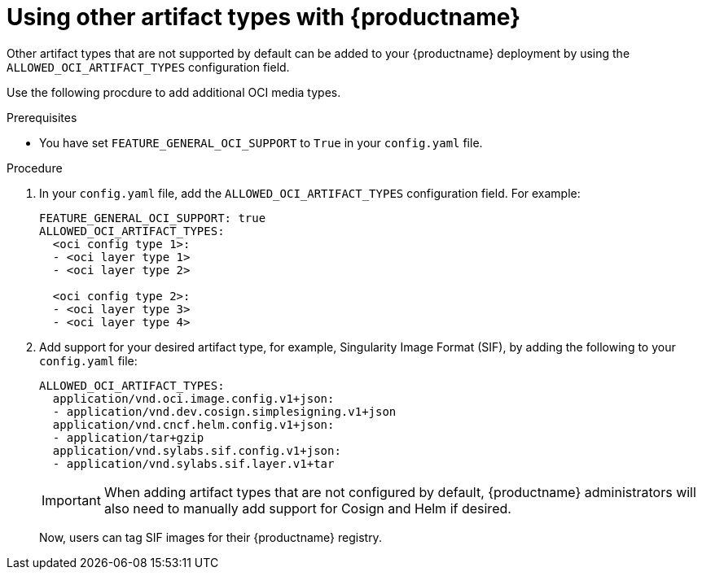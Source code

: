 // Document included in the following assemblies: 

// Using Red Hat Quay

:_content-type: REFERENCE
[id="using-other-oci-artifacts-with-quay"]
= Using other artifact types with {productname}

Other artifact types that are not supported by default can be added to your {productname} deployment by using the `ALLOWED_OCI_ARTIFACT_TYPES` configuration field. 

Use the following procdure to add additional OCI media types.

.Prerequisites 

* You have set `FEATURE_GENERAL_OCI_SUPPORT` to `True` in your `config.yaml` file. 

.Procedure 

. In your `config.yaml` file, add the `ALLOWED_OCI_ARTIFACT_TYPES` configuration field. For example:
+
[source,yaml]
----
FEATURE_GENERAL_OCI_SUPPORT: true
ALLOWED_OCI_ARTIFACT_TYPES:
  <oci config type 1>:
  - <oci layer type 1>
  - <oci layer type 2>

  <oci config type 2>:
  - <oci layer type 3>
  - <oci layer type 4>
----

. Add support for your desired artifact type, for example, Singularity Image Format (SIF), by adding the following to your `config.yaml` file:
+
[source,yaml]
----
ALLOWED_OCI_ARTIFACT_TYPES:
  application/vnd.oci.image.config.v1+json:
  - application/vnd.dev.cosign.simplesigning.v1+json
  application/vnd.cncf.helm.config.v1+json:
  - application/tar+gzip
  application/vnd.sylabs.sif.config.v1+json:
  - application/vnd.sylabs.sif.layer.v1+tar
----
+
[IMPORTANT]
====
When adding artifact types that are not configured by default, {productname} administrators will also need to manually add support for Cosign and Helm if desired.
====
+
Now, users can tag SIF images for their {productname} registry. 
